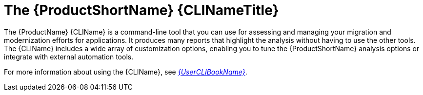 // Module included in the following assemblies:
//
// * docs/cli-guide/master.adoc
// * docs/getting-started-guide/master.adoc

:_content-type: CONCEPT
[id="about-cli_{context}"]
= The {ProductShortName} {CLINameTitle}

The {ProductName} {CLIName} is a command-line tool that you can use for assessing and managing your migration and modernization efforts for applications. It produces many reports that highlight the analysis without having to use the other tools. The {CLIName} includes a wide array of customization options, enabling you to tune the {ProductShortName} analysis options or integrate with external automation tools.

ifndef::cli-guide[]
For more information about using the {CLIName}, see link:{ProductDocUserGuideURL}[_{UserCLIBookName}_].
endif::cli-guide[]
